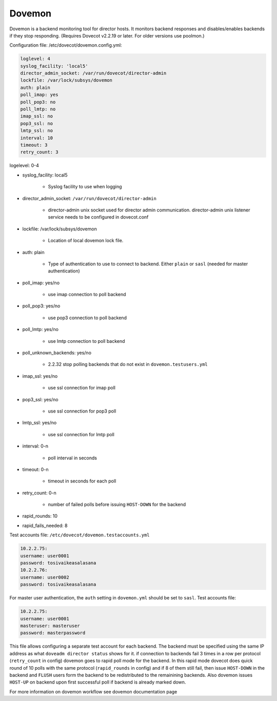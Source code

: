 .. _dovemon:

=======
Dovemon
=======

Dovemon is a backend monitoring tool for director hosts. It monitors backend responses and disables/enables backends if they stop responding. (Requires Dovecot v2.2.19 or later. For older versions use poolmon.) 

Configuration file: /etc/dovecot/dovemon.config.yml: 

.. code-block:: none

   loglevel: 4
   syslog_facility: 'local5'
   director_admin_socket: /var/run/dovecot/director-admin
   lockfile: /var/lock/subsys/dovemon
   auth: plain
   poll_imap: yes
   poll_pop3: no
   poll_lmtp: no
   imap_ssl: no
   pop3_ssl: no
   lmtp_ssl: no
   interval: 10
   timeout: 3
   retry_count: 3

logelevel: 0-4

* syslog_facility: local5

   * Syslog facility to use when logging

* director_admin_socket: ``/var/run/dovecot/director-admin``

   * director-admin unix socket used for director admin communication. director-admin unix listener service needs to be configured in dovecot.conf

* lockfile: /var/lock/subsys/dovemon

   * Location of local dovemon lock file.

* auth: plain

   * Type of authentication to use to connect to backend. Either ``plain`` or ``sasl`` (needed for master authentication)

* poll_imap: yes/no

   * use imap connection to poll backend

* poll_pop3: yes/no

   * use pop3 connection to poll backend

* poll_lmtp: yes/no

   * use lmtp connection to poll backend

* poll_unknown_backends: yes/no

   * 2.2.32 stop polling backends that do not exist in ``dovemon.testusers.yml``

* imap_ssl: yes/no

   * use ssl connection for imap poll

* pop3_ssl: yes/no

   * use ssl connection for pop3 poll

* lmtp_ssl: yes/no

   * use ssl connection for lmtp poll

* interval: 0-n

   * poll interval in seconds

* timeout: 0-n

   * timeout in seconds for each poll

* retry_count: 0-n

   * number of failed polls before issuing ``HOST-DOWN`` for the backend

* rapid_rounds: 10

* rapid_fails_needed: 8

Test accounts file: ``/etc/dovecot/dovemon.testaccounts.yml``

.. code-block:: none
   
   10.2.2.75:
   username: user0001
   password: tosivaikeasalasana
   10.2.2.76:
   username: user0002
   password: tosivaikeasalasana

For master user authentication, the ``auth`` setting in ``dovemon.yml`` should be set to ``sasl``. Test accounts file:

.. code-block:: none
   
   10.2.2.75:
   username: user0001
   masteruser: masteruser
   password: masterpassword

This file allows configuring a separate test account for each backend. The backend must be specified using the same IP address as what ``doveadm director status`` shows for it. 
if connection to backends fail 3 times in a row per protocol (``retry_count`` in config) dovemon goes to rapid poll mode for the backend. In this rapid mode dovecot does quick round of 10 polls with the same protocol (``rapid_rounds`` in config) and if 8 of them still fail, then issue ``HOST-DOWN`` in the backend and ``FLUSH`` users form the backend to be redistributed to the remainining backends. 
Also dovemon issues ``HOST-UP`` on backend upon first successful poll if backend is already marked down.

For more information on dovemon workflow see dovemon documentation page

